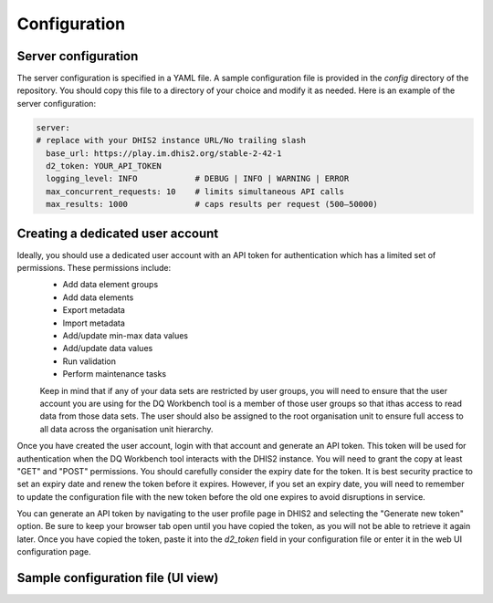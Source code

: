 Configuration
============================

Server configuration
----------------------------
The server configuration is specified in a YAML file. A sample configuration file is provided in the `config` directory of the repository. You should copy this file to a directory of your choice and modify it as needed.
Here is an example of the server configuration:


.. code-block:: yaml

   server:
   # replace with your DHIS2 instance URL/No trailing slash
     base_url: https://play.im.dhis2.org/stable-2-42-1 
     d2_token: YOUR_API_TOKEN
     logging_level: INFO            # DEBUG | INFO | WARNING | ERROR
     max_concurrent_requests: 10    # limits simultaneous API calls
     max_results: 1000              # caps results per request (500–50000)


Creating a dedicated user account
----------------------------------


Ideally, you should use a dedicated user account with an API token for authentication which has a limited set of permissions. These permissions include:
 - Add data element groups
 - Add data elements
 - Export metadata
 - Import metadata
 - Add/update min-max data values
 - Add/update data values
 - Run validation
 - Perform maintenance tasks

 Keep in mind that if any of your data sets are restricted by user groups, you will need to ensure that the user account you are using
 for the DQ Workbench tool is a member of those user groups so that ithas access
 to read data from those data sets. The user should also be assigned to the root organisation unit to ensure full access to all data across
 the organisation unit hierarchy.

Once you have created the user account, login with that account and generate an API token. 
This token will be used for authentication when the DQ Workbench tool interacts with the DHIS2 instance.
You will need to grant the copy at least "GET" and "POST" permissions.
You should carefully consider the expiry date for the token. 
It is best security practice to set an expiry date and renew the token before it expires.
However, if you set an expiry date, you will need to remember to update the configuration file with the new token before the old one expires to avoid disruptions in service.

You can generate an API token by navigating to the user profile page in DHIS2 and selecting the "Generate new token" option.
Be sure to keep your browser tab open until you have copied the token, as you will not be able to retrieve it again later.
Once you have copied the token, paste it into the `d2_token` field in your configuration file or enter it in the web UI configuration page.


Sample configuration file (UI view)
----------------------------
.. image:: _static/screenshots/server_config.png
   :alt: Server configuration
   :width: 80%
   :align: center
